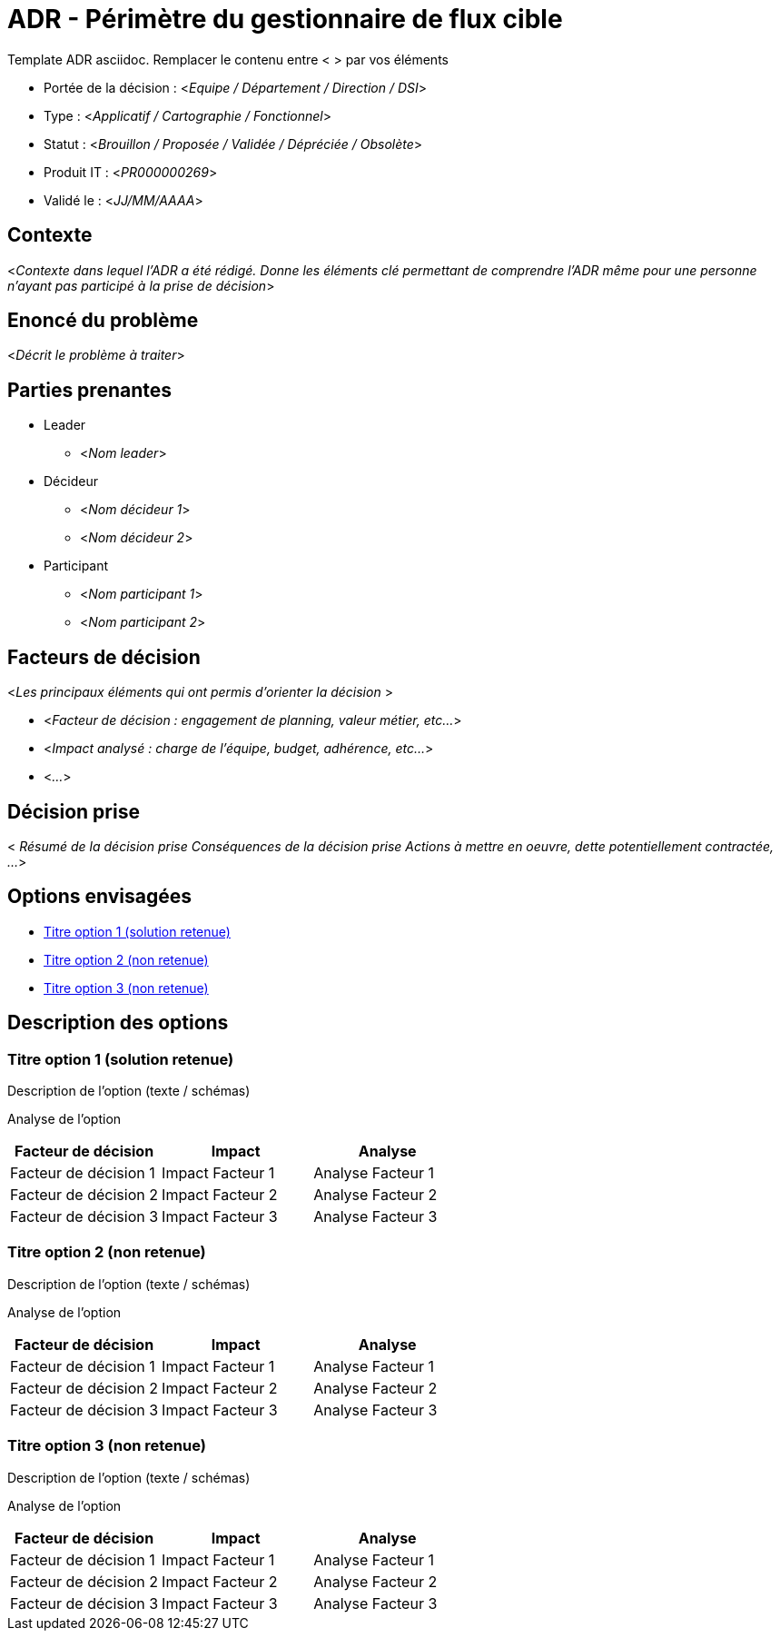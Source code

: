 = ADR - Périmètre du gestionnaire de flux cible

Template ADR asciidoc. Remplacer le contenu entre < > par vos éléments

* Portée de la décision : <__Equipe / Département / Direction / DSI__>
* Type : <__Applicatif / Cartographie / Fonctionnel__>
* Statut : <__Brouillon / Proposée / Validée / Dépréciée / Obsolète__>
* Produit IT : <__PR000000269__>
* Validé le : <__JJ/MM/AAAA__>

== Contexte

<__Contexte dans lequel l’ADR a été rédigé. Donne les éléments clé permettant de comprendre l’ADR même pour une personne n’ayant pas participé à la prise de décision__>

== Enoncé du problème
<__Décrit le problème à traiter__>

== Parties prenantes

* Leader
** <__Nom leader__>
* Décideur
** <__Nom décideur 1__>
** <__Nom décideur 2__>
* Participant
** <__Nom participant 1__>
** <__Nom participant 2__>

== Facteurs de décision
<__Les principaux éléments qui ont permis d’orienter la décision __>

* <__Facteur de décision : engagement de planning, valeur métier, etc...__>
* <__Impact analysé : charge de l'équipe, budget, adhérence, etc...__>
* <__...__>

== Décision prise
<__ Résumé de la décision prise
Conséquences de la décision prise
Actions à mettre en oeuvre, dette potentiellement contractée, ...
__>

== Options envisagées

* <<option1>>
* <<option2>>
* <<option3>>

== Description des options

=== Titre option 1 (solution retenue) [[option1]]

Description de l'option (texte / schémas)

Analyse de l'option
|===
|Facteur de décision |Impact |Analyse

|Facteur de décision 1
|Impact Facteur 1
|Analyse Facteur 1

|Facteur de décision 2
|Impact Facteur 2
|Analyse Facteur 2

|Facteur de décision 3
|Impact Facteur 3
|Analyse Facteur 3
|===

=== Titre option 2 (non retenue) [[option2]]

Description de l'option (texte / schémas)

Analyse de l'option
|===
|Facteur de décision |Impact |Analyse

|Facteur de décision 1
|Impact Facteur 1
|Analyse Facteur 1

|Facteur de décision 2
|Impact Facteur 2
|Analyse Facteur 2

|Facteur de décision 3
|Impact Facteur 3
|Analyse Facteur 3
|===

=== Titre option 3 (non retenue) [[option3]]

Description de l'option (texte / schémas)

Analyse de l'option
|===
|Facteur de décision |Impact |Analyse

|Facteur de décision 1
|Impact Facteur 1
|Analyse Facteur 1

|Facteur de décision 2
|Impact Facteur 2
|Analyse Facteur 2

|Facteur de décision 3
|Impact Facteur 3
|Analyse Facteur 3
|===